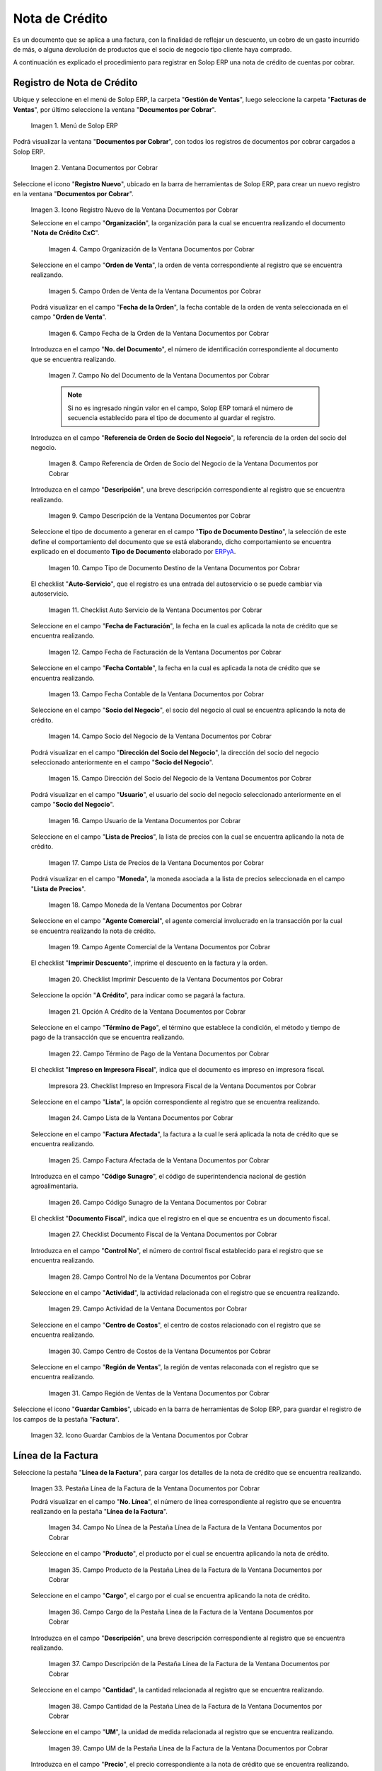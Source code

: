 .. _ERPyA: http://erpya.com

.. |Menú de ADempiere| image:: resources/documents-receivable-menu.png
.. |Ventana Documentos por Cobrar| image:: resources/documents-receivable-window.png
.. |Icono Registro Nuevo de la Ventana Documentos por Cobrar| image:: resources/new-record-icon-in-the-documents-receivable-window.png
.. |Campo Organización de la Ventana Documentos por Cobrar| image:: resources/field-organization-of-the-documents-receivable-window.png
.. |Campo Orden de Venta de la Ventana Documentos por Cobrar| image:: resources/sales-order-field-of-the-documents-receivable-window.png
.. |Campo Fecha de la Orden de la Ventana Documentos por Cobrar| image:: resources/date-field-of-the-order-in-the-documents-receivable-window.png
.. |Campo Nro del Documento de la Ventana Documentos por Cobrar| image:: resources/document-number-field-of-the-documents-receivable-window.png
.. |Campo Referencia de Orden de Socio del Negocio de la Ventana Documentos por Cobrar| image:: resources/business-partner-order-reference-field-of-the-documents-receivable-window.png
.. |Campo Descripción de la Ventana Documentos por Cobrar| image:: resources/field-description-of-the-documents-receivable-window.png
.. |Campo Tipo de Documento Destino de la Nota de Crédito de CxC| image:: resources/destination-document-type-field-of-credit-note-cxc.png
.. |Checklist Auto Servicio de la Nota de Crédito de CxC| image:: resources/cxc-credit-note-self-service-checklist.png
.. |Campo Fecha de Facturación de la Nota de Crédito de CxC| image:: resources/invoice-date-field-of-credit-note-cxc.png
.. |Campo Fecha Contable de la Nota de Crédito de CxC| image:: resources/accounting-date-field-of-credit-note-cxc.png
.. |Campo Socio del Negocio de la Nota de Crédito de CxC| image:: resources/cxc-credit-memo-business-partner-field.png
.. |Campo Dirección del Socio del Negocio de la Nota de Crédito de CxC| image:: resources/address-field-of-the-business-partner-of-the-credit-note-cxc.png
.. |Campo Usuario de la Nota de Crédito de CxC| image:: resources/credit-note-user-field-cxc.png
.. |Campo Lista de Precios de la Nota de Crédito de CxC| image:: resources/cxc-credit-memo-price-list-field.png
.. |Campo Moneda de la Nota de Crédito de CxC| image:: resources/currency-field-of-credit-note-cxc.png
.. |Campo Agente Comercial de la Nota de Crédito de CxC| image:: resources/commercial-agent-field-of-credit-note-cxc.png
.. |Checklist Imprimir Descuento de la Nota de Crédito de CxC| image:: resources/checklist-print-credit-note-discount-cxc.png
.. |Opción A Crédito de la Nota de Crédito de CxC| image:: resources/credit-option-of-the-credit-note-cxc.png
.. |Campo Término de Pago de la Nota de Crédito de CxC| image:: resources/cxc-credit-note-payment-term-field.png
.. |Checklist Impreso en Impresora Fiscal de la Nota de Crédito de CxC| image:: resources/checklist-printed-on-a-fiscal-printer-of-the-credit-note-cxc.png
.. |Campo Lista de la Nota de Crédito de CxC| image:: resources/cxc-credit-memo-list-field.png
.. |Campo Factura Afectada de la Nota de Crédito de CxC| image:: resources/affected-invoice-field-of-credit-note-cxc.png
.. |Campo Código Sunagro de la Nota de Crédito de CxC| image:: resources/sunagro-code-field-of-credit-note-cxc.png
.. |Checklist Documento Fiscal de la Nota de Crédito de CxC| image:: resources/checklist-fiscal-document-of-credit-note-cxc.png
.. |Campo Control Nro de la Nota de Crédito de CxC| image:: resources/control-field-number-of-credit-note-cxc.png
.. |Campo Actividad de la Nota de Crédito de CxC| image:: resources/credit-note-activity-field-cxc.png
.. |Campo Centro de Costos de la Nota de Crédito de CxC| image:: resources/cost-center-field-of-credit-memo-cxc.png
.. |Campo Región de Ventas de la Nota de Crédito de CxC| image:: resources/sales-region-field-of-credit-memo-cxc.png
.. |Icono Guardar Cambios de la Nota de Crédito de CxC| image:: resources/icon-save-changes-of-credit-note-cxc.png
.. |Pestaña Línea de la Factura de la Nota de Crédito de CxC| image:: resources/cxc-credit-memo-invoice-line-tab.png
.. |Campo Nro Línea de la Nota de Crédito de CxC| image:: resources/field-number-line-of-the-line-tab-of-the-invoice-of-the-credit-note-cxc.png
.. |Campo Producto de la Nota de Crédito de CxC| image:: resources/product-field-of-the-line-tab-of-the-credit-memo-cxc.png
.. |Campo Cargo de la Nota de Crédito de CxC| image:: resources/charge-field-of-the-line-tab-of-the-credit-note-invoice-cxc.png
.. |Campo Descripción de la Línea de la Nota de Crédito de CxC| image:: resources/description-field-of-the-line-tab-of-the-credit-note-invoice-cxc.png
.. |Campo Cantidad de la Nota de Crédito de CxC| image:: resources/amount-field-of-the-line-tab-of-the-credit-note-invoice-cxc.png
.. |Campo UM de la Nota de Crédito de CxC| image:: resources/um-field-of-the-invoice-line-tab-of-the-credit-note-cxc.png
.. |Campo Precio de la Nota de Crédito de CxC| image:: resources/price-field-of-the-line-tab-of-the-credit-note-invoice-cxc.png
.. |Campo Precio Actual de la Nota de Crédito de CxC| image:: resources/current-price-field-of-the-line-tab-of-the-credit-note-invoice-cxc.png
.. |Campo Precio de Lista de la Nota de Crédito de CxC| image:: resources/list-price-field-of-the-line-tab-of-the-credit-note-invoice-cxc.png
.. |Campo Impuesto de la Nota de Crédito de CxC| image:: resources/tax-field-of-the-line-tab-of-the-credit-memo-cxc.png
.. |Campo Factura Afectada de la Pestaña de la Nota de Crédito de CxC| image:: resources/affected-invoice-field-of-the-invoice-line-tab-of-the-credit-note-cxc.png
.. |Campo Actividad de la Pestaña de la Nota de Crédito de CxC| image:: resources/activity-field-of-the-line-tab-of-the-credit-note-invoice-cxc.png
.. |Campo Centro de Costos de la Pestaña de la Nota de Crédito de CxC| image:: resources/cost-center-field-of-the-line-tab-of-the-credit-memo-cxc.png
.. |Campo Amortización de Préstamo de la Nota de Crédito de CxC| image:: resources/loan-amortization-field-of-the-line-tab-of-the-credit-memo-cxc-invoice.png
.. |Campo Activo Fijo de la Nota de Crédito de CxC| image:: resources/fixed-asset-field-of-the-line-tab-of-the-credit-note-invoice-cxc.png
.. |Campo Neto de Línea de la Nota de Crédito de CxC| image:: resources/net-field-of-line-of-the-line-tab-of-the-credit-memo-invoice-cxc.png
.. |Icono Guardar Cambios de la Línea de la Nota de Crédito de CxC| image:: resources/icon-save-changes-of-the-line-tab-of-the-invoice-of-the-credit-note-cxc.png
.. |Pestaña Principal Factura de la Nota de Crédito de CxC| image:: resources/main-tab-credit-note-invoice-cxc.png
.. |Opción Completar de la Nota de Crédito de CxC| image:: resources/complete-option-of-the-invoice-tab-of-the-credit-note-cxc.png
.. |Acción Completar y Opción OK| image:: resources/action-complete-and-option-ok.png
.. |Factura de la Nota de Crédito CxC| image:: resources/cxc-credit-memo-invoice.png
.. |Acercar Asignación de Pago de la Nota de Crédito de CxC| image:: resources/zoom-in-on-payment-assignment-of-the-cxc-credit-note.png
.. |Registro de Asignación de Nota de Crédito de CxC| image:: resources/cxc-credit-memo-assignment-record.png
.. |Pestaña Asignaciones de la Nota de Crédito de CxC| image:: resources/cxc-credit-memo-assignments-tab.png

.. _documento/nota-de-crédito-cxc:

**Nota de Crédito**
===================

Es un documento que se aplica a una factura, con la finalidad de reflejar un descuento, un cobro de un gasto incurrido de más, o alguna devolución de productos que el socio de negocio tipo cliente haya comprado.

A continuación es explicado el procedimiento para registrar en Solop ERP una nota de crédito de cuentas por cobrar.

**Registro de Nota de Crédito**
-------------------------------

Ubique y seleccione en el menú de Solop ERP, la carpeta "**Gestión de Ventas**", luego seleccione la carpeta "**Facturas de Ventas**", por último seleccione la ventana "**Documentos por Cobrar**".

    |Menú de ADempiere|

    Imagen 1. Menú de Solop ERP

Podrá visualizar la ventana "**Documentos por Cobrar**", con todos los registros de documentos por cobrar cargados a Solop ERP.

    |Ventana Documentos por Cobrar|

    Imagen 2. Ventana Documentos por Cobrar

Seleccione el icono "**Registro Nuevo**", ubicado en la barra de herramientas de Solop ERP, para crear un nuevo registro en la ventana "**Documentos por Cobrar**".

    |Icono Registro Nuevo de la Ventana Documentos por Cobrar|

    Imagen 3. Icono Registro Nuevo de la Ventana Documentos por Cobrar

    Seleccione en el campo "**Organización**", la organización para la cual se encuentra realizando el documento "**Nota de Crédito CxC**".

        |Campo Organización de la Ventana Documentos por Cobrar|

        Imagen 4. Campo Organización de la Ventana Documentos por Cobrar

    Seleccione en el campo "**Orden de Venta**", la orden de venta correspondiente al registro que se encuentra realizando.

        |Campo Orden de Venta de la Ventana Documentos por Cobrar|

        Imagen 5. Campo Orden de Venta de la Ventana Documentos por Cobrar

    Podrá visualizar en el campo "**Fecha de la Orden**", la fecha contable de la orden de venta seleccionada en el campo "**Orden de Venta**".

        |Campo Fecha de la Orden de la Ventana Documentos por Cobrar|

        Imagen 6. Campo Fecha de la Orden de la Ventana Documentos por Cobrar

    Introduzca en el campo "**No. del Documento**", el número de identificación correspondiente al documento que se encuentra realizando.

        |Campo Nro del Documento de la Ventana Documentos por Cobrar|

        Imagen 7. Campo No del Documento de la Ventana Documentos por Cobrar

        .. note::

            Si no es ingresado ningún valor en el campo, Solop ERP tomará el número de secuencia establecido para el tipo de documento al guardar el registro.

    Introduzca en el campo "**Referencia de Orden de Socio del Negocio**", la referencia de la orden del socio del negocio.

        |Campo Referencia de Orden de Socio del Negocio de la Ventana Documentos por Cobrar|

        Imagen 8. Campo Referencia de Orden de Socio del Negocio de la Ventana Documentos por Cobrar

    Introduzca en el campo "**Descripción**", una breve descripción correspondiente al registro que se encuentra realizando.

        |Campo Descripción de la Ventana Documentos por Cobrar|

        Imagen 9. Campo Descripción de la Ventana Documentos por Cobrar

    Seleccione el tipo de documento a generar en el campo "**Tipo de Documento Destino**", la selección de este define el comportamiento del documento que se está elaborando, dicho comportamiento se encuentra explicado en el documento **Tipo de Documento** elaborado por `ERPyA`_.

        |Campo Tipo de Documento Destino de la Nota de Crédito de CxC|

        Imagen 10. Campo Tipo de Documento Destino de la Ventana Documentos por Cobrar

    El checklist "**Auto-Servicio**", que el registro es una entrada del autoservicio o se puede cambiar vía autoservicio.

        |Checklist Auto Servicio de la Nota de Crédito de CxC|

        Imagen 11. Checklist Auto Servicio de la Ventana Documentos por Cobrar

    Seleccione en el campo "**Fecha de Facturación**", la fecha en la cual es aplicada la nota de crédito que se encuentra realizando.

        |Campo Fecha de Facturación de la Nota de Crédito de CxC|

        Imagen 12. Campo Fecha de Facturación de la Ventana Documentos por Cobrar

    Seleccione en el campo "**Fecha Contable**", la fecha en la cual es aplicada la nota de crédito que se encuentra realizando.

        |Campo Fecha Contable de la Nota de Crédito de CxC|

        Imagen 13. Campo Fecha Contable de la Ventana Documentos por Cobrar

    Seleccione en el campo "**Socio del Negocio**", el socio del negocio al cual se encuentra aplicando la nota de crédito.

        |Campo Socio del Negocio de la Nota de Crédito de CxC|

        Imagen 14. Campo Socio del Negocio de la Ventana Documentos por Cobrar

    Podrá visualizar en el campo "**Dirección del Socio del Negocio**", la dirección del socio del negocio seleccionado anteriormente en el campo "**Socio del Negocio**".

        |Campo Dirección del Socio del Negocio de la Nota de Crédito de CxC|

        Imagen 15. Campo Dirección del Socio del Negocio de la Ventana Documentos por Cobrar

    Podrá visualizar en el campo "**Usuario**", el usuario del socio del negocio seleccionado anteriormente en el campo "**Socio del Negocio**".

        |Campo Usuario de la Nota de Crédito de CxC|

        Imagen 16. Campo Usuario de la Ventana Documentos por Cobrar

    Seleccione en el campo "**Lista de Precios**", la lista de precios con la cual se encuentra aplicando la nota de crédito.

        |Campo Lista de Precios de la Nota de Crédito de CxC|

        Imagen 17. Campo Lista de Precios de la Ventana Documentos por Cobrar 

    Podrá visualizar en el campo "**Moneda**", la moneda asociada a la lista de precios seleccionada en el campo "**Lista de Precios**".

        |Campo Moneda de la Nota de Crédito de CxC|

        Imagen 18. Campo Moneda de la Ventana Documentos por Cobrar

    Seleccione en el campo "**Agente Comercial**", el agente comercial involucrado en la transacción por la cual se encuentra realizando la nota de crédito.

        |Campo Agente Comercial de la Nota de Crédito de CxC|

        Imagen 19. Campo Agente Comercial de la Ventana Documentos por Cobrar

    El checklist "**Imprimir Descuento**", imprime el descuento en la factura y la orden.

        |Checklist Imprimir Descuento de la Nota de Crédito de CxC|

        Imagen 20. Checklist Imprimir Descuento de la Ventana Documentos por Cobrar

    Seleccione la opción "**A Crédito**", para indicar como se pagará la factura.

        |Opción A Crédito de la Nota de Crédito de CxC|

        Imagen 21. Opción A Crédito de la Ventana Documentos por Cobrar 

    Seleccione en el campo "**Término de Pago**", el término que establece la condición, el método y tiempo de pago de la transacción que se encuentra realizando.

        |Campo Término de Pago de la Nota de Crédito de CxC|

        Imagen 22. Campo Término de Pago de la Ventana Documentos por Cobrar

    El checklist "**Impreso en Impresora Fiscal**", indica que el documento es impreso en impresora fiscal.

        |Checklist Impreso en Impresora Fiscal de la Nota de Crédito de CxC|

        Impresora 23. Checklist Impreso en Impresora Fiscal de la Ventana Documentos por Cobrar

    Seleccione en el campo "**Lista**", la opción correspondiente al registro que se encuentra realizando.

        |Campo Lista de la Nota de Crédito de CxC|

        Imagen 24. Campo Lista de la Ventana Documentos por Cobrar

    Seleccione en el campo "**Factura Afectada**", la factura a la cual le será aplicada la nota de crédito que se encuentra realizando.

        |Campo Factura Afectada de la Nota de Crédito de CxC|

        Imagen 25. Campo Factura Afectada de la Ventana Documentos por Cobrar

    Introduzca en el campo "**Código Sunagro**", el código de superintendencia nacional de gestión agroalimentaria.

        |Campo Código Sunagro de la Nota de Crédito de CxC|

        Imagen 26. Campo Código Sunagro de la Ventana Documentos por Cobrar

    El checklist "**Documento Fiscal**", indica que el registro en el que se encuentra es un documento fiscal.

        |Checklist Documento Fiscal de la Nota de Crédito de CxC|

        Imagen 27. Checklist Documento Fiscal de la Ventana Documentos por Cobrar

    Introduzca en el campo "**Control No**", el número de control fiscal establecido para el registro que se encuentra realizando.

        |Campo Control Nro de la Nota de Crédito de CxC|

        Imagen 28. Campo Control No de la Ventana Documentos por Cobrar

    Seleccione en el campo "**Actividad**", la actividad relacionada con el registro que se encuentra realizando.

        |Campo Actividad de la Nota de Crédito de CxC|

        Imagen 29. Campo Actividad de la Ventana Documentos por Cobrar

    Seleccione en el campo "**Centro de Costos**", el centro de costos relacionado con el registro que se encuentra realizando.

        |Campo Centro de Costos de la Nota de Crédito de CxC|

        Imagen 30. Campo Centro de Costos de la Ventana Documentos por Cobrar

    Seleccione en el campo "**Región de Ventas**", la región de ventas relaconada con el registro que se encuentra realizando.

        |Campo Región de Ventas de la Nota de Crédito de CxC|

        Imagen 31. Campo Región de Ventas de la Ventana Documentos por Cobrar

Seleccione el icono "**Guardar Cambios**", ubicado en la barra de herramientas de Solop ERP, para guardar el registro de los campos de la pestaña "**Factura**".

    |Icono Guardar Cambios de la Nota de Crédito de CxC|

    Imagen 32. Icono Guardar Cambios de la Ventana Documentos por Cobrar

**Línea de la Factura**
-----------------------

Seleccione la pestaña "**Línea de la Factura**", para cargar los detalles de la nota de crédito que se encuentra realizando.

    |Pestaña Línea de la Factura de la Nota de Crédito de CxC|

    Imagen 33. Pestaña Línea de la Factura de la Ventana Documentos por Cobrar

    Podrá visualizar en el campo "**No. Línea**", el número de línea correspondiente al registro que se encuentra realizando en la pestaña "**Línea de la Factura**".

        |Campo Nro Línea de la Nota de Crédito de CxC|

        Imagen 34. Campo No Línea de la Pestaña Línea de la Factura de la Ventana Documentos por Cobrar

    Seleccione en el campo "**Producto**", el producto por el cual se encuentra aplicando la nota de crédito.

        |Campo Producto de la Nota de Crédito de CxC|

        Imagen 35. Campo Producto de la Pestaña Línea de la Factura de la Ventana Documentos por Cobrar

    Seleccione en el campo "**Cargo**", el cargo por el cual se encuentra aplicando la nota de crédito.

        |Campo Cargo de la Nota de Crédito de CxC|

        Imagen 36. Campo Cargo de la Pestaña Línea de la Factura de la Ventana Documentos por Cobrar

    Introduzca en el campo "**Descripción**", una breve descripción correspondiente al registro que se encuentra realizando.

        |Campo Descripción de la Línea de la Nota de Crédito de CxC|

        Imagen 37. Campo Descripción de la Pestaña Línea de la Factura de la Ventana Documentos por Cobrar 

    Seleccione en el campo "**Cantidad**", la cantidad relacionada al registro que se encuentra realizando.

        |Campo Cantidad de la Nota de Crédito de CxC|

        Imagen 38. Campo Cantidad de la Pestaña Línea de la Factura de la Ventana Documentos por Cobrar 

    Seleccione en el campo "**UM**", la unidad de medida relacionada al registro que se encuentra realizando.

        |Campo UM de la Nota de Crédito de CxC|

        Imagen 39. Campo UM de la Pestaña Línea de la Factura de la Ventana Documentos por Cobrar

    Introduzca en el campo "**Precio**", el precio correspondiente a la nota de crédito que se encuentra realizando.

        |Campo Precio de la Nota de Crédito de CxC|

        Imagen 40. Campo Precio de la Pestaña Línea de la Factura de la Ventana Documentos por Cobrar

    Podrá visualizar en el campo "**Precio Actual**", el precio actual ingresado en el campo "**Precio**".

        |Campo Precio Actual de la Nota de Crédito de CxC|

        Imagen 41. Campo Precio Actual de la Pestaña Línea de la Factura de la Ventana Documentos por Cobrar

    Podrá visualizar en el campo "**Precio de Lista**", el precio de lista oficial.

        |Campo Precio de Lista de la Nota de Crédito de CxC|

        Imagen 42. Campo Precio de Lista de la Pestaña Línea de la Factura de la Ventana Documentos por Cobrar

    Seleccione en el campo "**Impuesto**", el tipo de impuesto a aplicar en el registro que se encuentra realizando.

        |Campo Impuesto de la Nota de Crédito de CxC|

        Imagen 43. Campo Impuesto de la Pestaña Línea de la Factura de la Ventana Documentos por Cobrar

    Seleccione en el campo "**Factura Afectada**", la factura afectada para asignar la nota automáticamente.

        |Campo Factura Afectada de la Pestaña de la Nota de Crédito de CxC|

        Imagen 44. Campo Factura Afectada de la Pestaña Línea de la Factura de la Ventana Documentos por Cobrar

    Seleccione en el campo "**Actividad**", la actividad correspondiente al registro que se encuentra realizando.

        |Campo Actividad de la Pestaña de la Nota de Crédito de CxC|

        Imagen 45. Campo Actividad de la Pestaña Línea de la Factura de la Ventana Documentos por Cobrar 

    Seleccione en el campo "**Centro de Costos**", el centro de costos correspondiente al registro que se encuentra realizando.

        |Campo Centro de Costos de la Pestaña de la Nota de Crédito de CxC|

        Imagen 46. Campo Centro de Costos de la Pestaña Línea de la Factura de la Ventana Documentos por Cobrar 

    Seleccione en el campo "**Amortización de Préstamo**", la amortización de préstamo.

        |Campo Amortización de Préstamo de la Nota de Crédito de CxC|

        Imagen 47. Campo Amortización de Préstamo de la Pestaña Línea de la Factura de la Ventana Documentos por Cobrar

    Seleccione en el campo "**Activo Fijo**", el activo fijo relacionado con el registro que se encuentra realizando.

        |Campo Activo Fijo de la Nota de Crédito de CxC|

        Imagen 48. Campo Activo Fijo de la Pestaña Línea de la Factura de la Ventana Documentos por Cobrar

    Podrá visualizar en el campo "**Neto de Línea**", el neto de la línea.

        |Campo Neto de Línea de la Nota de Crédito de CxC|

        Imagen 49. Campo Neto de Línea de la Pestaña Línea de la Factura de la Ventana Documentos por Cobrar

Seleccione el icono "**Guardar Cambios**", ubicado en la barra de herramientas de Solop ERP, para guardar el registro de los campos de la pestaña "**Línea de la Factura**".

    |Icono Guardar Cambios de la Línea de la Nota de Crédito de CxC|

    Imagen 50. Icono Guardar Cambios de la Pestaña Línea de la Factura de la Ventana Documentos por Cobrar

Seleccione la pestaña principal "**Factura**" y ubique la opción "**Completar**", en la parte inferior izquierda de la ventana.

    |Pestaña Principal Factura de la Nota de Crédito de CxC|

    Imagen 51. Pestaña Factura de la Ventana Documentos por Cobrar

    Seleccione la opción "**Completar**", para completar el documento "**Nota de Crédito de CxC**".

        |Opción Completar de la Nota de Crédito de CxC|

        Imagen 52. Opción Completar de la Pestaña Factura de la Ventana Documentos por Cobrar

    Seleccione la acción "**Completar**" y la opción "**OK**", para culminar el proceso.

        |Acción Completar y Opción OK|

        Imagen 53. Acción Completar y Opción OK de la Ventana Documentos por Cobrar

**Consultar Asignación de Nota de Crédito Aplicada**
----------------------------------------------------

Ubique el registro de la factura asociada a la nota de crédito, en este caso se ubica la factura "**76**" y posteriormente seleccione la pestaña "**Facturas Pagadas**".

    |Factura de la Nota de Crédito CxC|

    Imagen 54. Pestaña Facturas Pagadas de la Ventana Documentos por Cobrar

Haga clic contrario en el campo "**Asignación**" y seleccione la opción "**Acercar**" en el menú visualizado.

    |Acercar Asignación de Pago de la Nota de Crédito de CxC|

    Imagen 55. Acercar Asignación de Pago de la Factura por Cobrar

Podrá visualizar el registro de la asignación creada al completar el documento "**Nota de Crédito de CxC**".

    |Registro de Asignación de Nota de Crédito de CxC|

    Imagen 56. Registro de Asignación de Pago de Nota de Crédito de CxC

Seleccione la pestaña "**Asignaciones**", para visualizar la información del monto de la nota de crédito aplicada a la factura.

    |Pestaña Asignaciones de la Nota de Crédito de CxC|

    Imagen 57. Pestaña Asignaciones de la Ventana Consulta de Asignación
